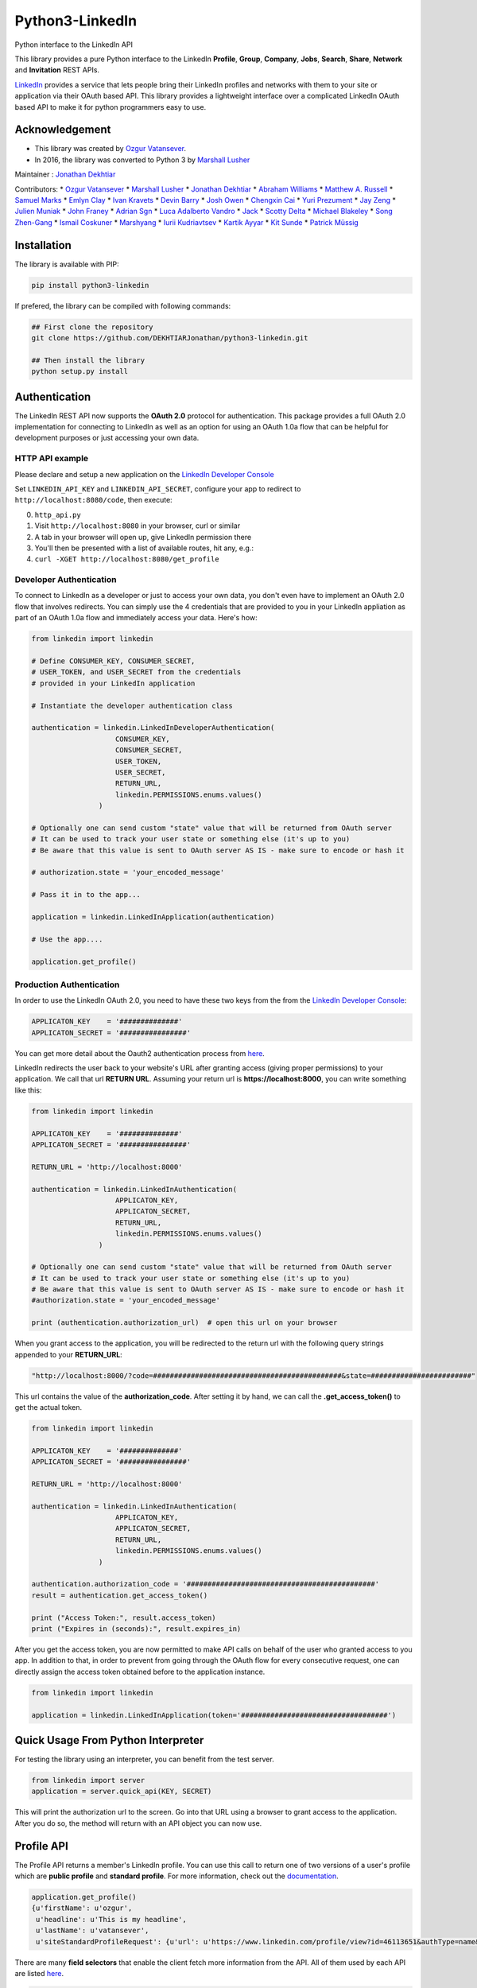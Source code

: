 Python3-LinkedIn
================

|LinkedIn| |Build Status|

Python interface to the LinkedIn API

This library provides a pure Python interface to the LinkedIn
**Profile**, **Group**, **Company**, **Jobs**, **Search**, **Share**,
**Network** and **Invitation** REST APIs.

`LinkedIn <https://developer.linkedin.com>`__ provides a service that
lets people bring their LinkedIn profiles and networks with them to your
site or application via their OAuth based API. This library provides a
lightweight interface over a complicated LinkedIn OAuth based API to
make it for python programmers easy to use.

Acknowledgement
---------------

-  This library was created by `Ozgur
   Vatansever <https://github.com/ozgur>`__.
-  In 2016, the library was converted to Python 3 by `Marshall
   Lusher <https://github.com/marshalllusher>`__

Maintainer : `Jonathan Dekhtiar <https://github.com/DEKHTIARJonathan>`__

Contributors: \* `Ozgur Vatansever <https://github.com/ozgur>`__ \*
`Marshall Lusher <https://github.com/marshalllusher>`__ \* `Jonathan
Dekhtiar <https://github.com/DEKHTIARJonathan>`__ \* `Abraham
Williams <https://github.com/abraham>`__ \* `Matthew A.
Russell <https://github.com/ptwobrussell>`__ \* `Samuel
Marks <https://github.com/SamuelMarks>`__ \* `Emlyn
Clay <https://github.com/EmlynC>`__ \* `Ivan
Kravets <https://github.com/ivankravets>`__ \* `Devin
Barry <https://github.com/devinbarry>`__ \* `Josh
Owen <https://github.com/joshowen>`__ \* `Chengxin
Cai <https://github.com/iacxc>`__ \* `Yuri
Prezument <https://github.com/yprez>`__ \* `Jay
Zeng <https://github.com/jayzeng>`__ \* `Julien
Muniak <https://github.com/Darune>`__ \* `John
Franey <https://github.com/johnfraney>`__ \* `Adrian
Sgn <https://github.com/adrian-sgn>`__ \* `Luca Adalberto
Vandro <https://github.com/lucavandro>`__ \*
`Jack <https://github.com/mclate>`__ \* `Scotty
Delta <https://github.com/scottydelta>`__ \* `Michael
Blakeley <https://github.com/mblakele>`__ \* `Song
Zhen-Gang <https://github.com/lyroge>`__ \* `Ismail
Coskuner <https://github.com/ismix>`__ \*
`Marshyang <https://github.com/marshyang>`__ \* `Iurii
Kudriavtsev <https://github.com/ikudriavtsev>`__ \* `Kartik
Ayyar <https://github.com/ayyar>`__ \* `Kit
Sunde <https://github.com/kitsunde>`__ \* `Patrick
Müssig <https://github.com/b3nelof0n>`__

Installation
------------

The library is available with PIP:

.. code:: shell

    pip install python3-linkedin

If prefered, the library can be compiled with following commands:

.. code:: shell

    ## First clone the repository
    git clone https://github.com/DEKHTIARJonathan/python3-linkedin.git

    ## Then install the library
    python setup.py install

Authentication
--------------

The LinkedIn REST API now supports the **OAuth 2.0** protocol for
authentication. This package provides a full OAuth 2.0 implementation
for connecting to LinkedIn as well as an option for using an OAuth 1.0a
flow that can be helpful for development purposes or just accessing your
own data.

HTTP API example
~~~~~~~~~~~~~~~~

Please declare and setup a new application on the `LinkedIn Developer
Console <https://www.linkedin.com/developer/apps>`__

Set ``LINKEDIN_API_KEY`` and ``LINKEDIN_API_SECRET``, configure your app
to redirect to ``http://localhost:8080/code``, then execute:

0. ``http_api.py``
1. Visit ``http://localhost:8080`` in your browser, curl or similar
2. A tab in your browser will open up, give LinkedIn permission there
3. You'll then be presented with a list of available routes, hit any,
   e.g.:
4. ``curl -XGET http://localhost:8080/get_profile``

Developer Authentication
~~~~~~~~~~~~~~~~~~~~~~~~

To connect to LinkedIn as a developer or just to access your own data,
you don't even have to implement an OAuth 2.0 flow that involves
redirects. You can simply use the 4 credentials that are provided to you
in your LinkedIn appliation as part of an OAuth 1.0a flow and
immediately access your data. Here's how:

.. code:: python

    from linkedin import linkedin

    # Define CONSUMER_KEY, CONSUMER_SECRET,  
    # USER_TOKEN, and USER_SECRET from the credentials
    # provided in your LinkedIn application

    # Instantiate the developer authentication class

    authentication = linkedin.LinkedInDeveloperAuthentication(
                        CONSUMER_KEY,
                        CONSUMER_SECRET,
                        USER_TOKEN,
                        USER_SECRET,
                        RETURN_URL,
                        linkedin.PERMISSIONS.enums.values()
                    )

    # Optionally one can send custom "state" value that will be returned from OAuth server
    # It can be used to track your user state or something else (it's up to you)
    # Be aware that this value is sent to OAuth server AS IS - make sure to encode or hash it

    # authorization.state = 'your_encoded_message'

    # Pass it in to the app...

    application = linkedin.LinkedInApplication(authentication)

    # Use the app....

    application.get_profile()

Production Authentication
~~~~~~~~~~~~~~~~~~~~~~~~~

In order to use the LinkedIn OAuth 2.0, you need to have these two keys
from the from the `LinkedIn Developer
Console <https://www.linkedin.com/developer/apps>`__:

.. code:: python

    APPLICATON_KEY    = '##############'
    APPLICATON_SECRET = '################'

You can get more detail about the Oauth2 authentication process from
`here <https://developer.linkedin.com/docs/oauth2>`__.

LinkedIn redirects the user back to your website's URL after granting
access (giving proper permissions) to your application. We call that url
**RETURN URL**. Assuming your return url is **https://localhost:8000**,
you can write something like this:

.. code:: python

    from linkedin import linkedin

    APPLICATON_KEY    = '##############'
    APPLICATON_SECRET = '################'

    RETURN_URL = 'http://localhost:8000'

    authentication = linkedin.LinkedInAuthentication(
                        APPLICATON_KEY,
                        APPLICATON_SECRET,
                        RETURN_URL,
                        linkedin.PERMISSIONS.enums.values()
                    )

    # Optionally one can send custom "state" value that will be returned from OAuth server
    # It can be used to track your user state or something else (it's up to you)
    # Be aware that this value is sent to OAuth server AS IS - make sure to encode or hash it
    #authorization.state = 'your_encoded_message'

    print (authentication.authorization_url)  # open this url on your browser

When you grant access to the application, you will be redirected to the
return url with the following query strings appended to your
**RETURN\_URL**:

.. code:: python

    "http://localhost:8000/?code=#############################################&state=########################"

This url contains the value of the **authorization\_code**. After
setting it by hand, we can call the **.get\_access\_token()** to get the
actual token.

.. code:: python

    from linkedin import linkedin

    APPLICATON_KEY    = '##############'
    APPLICATON_SECRET = '################'

    RETURN_URL = 'http://localhost:8000'

    authentication = linkedin.LinkedInAuthentication(
                        APPLICATON_KEY,
                        APPLICATON_SECRET,
                        RETURN_URL,
                        linkedin.PERMISSIONS.enums.values()
                    )

    authentication.authorization_code = '#############################################'
    result = authentication.get_access_token()

    print ("Access Token:", result.access_token)
    print ("Expires in (seconds):", result.expires_in)

After you get the access token, you are now permitted to make API calls
on behalf of the user who granted access to you app. In addition to
that, in order to prevent from going through the OAuth flow for every
consecutive request, one can directly assign the access token obtained
before to the application instance.

.. code:: python

    from linkedin import linkedin

    application = linkedin.LinkedInApplication(token='###################################')

Quick Usage From Python Interpreter
-----------------------------------

For testing the library using an interpreter, you can benefit from the
test server.

.. code:: python

    from linkedin import server
    application = server.quick_api(KEY, SECRET)

This will print the authorization url to the screen. Go into that URL
using a browser to grant access to the application. After you do so, the
method will return with an API object you can now use.

Profile API
-----------

The Profile API returns a member's LinkedIn profile. You can use this
call to return one of two versions of a user's profile which are
**public profile** and **standard profile**. For more information, check
out the
`documentation <https://developers.linkedin.com/documents/profile-api>`__.

.. code:: python

    application.get_profile()
    {u'firstName': u'ozgur',
     u'headline': u'This is my headline',
     u'lastName': u'vatansever',
     u'siteStandardProfileRequest': {u'url': u'https://www.linkedin.com/profile/view?id=46113651&authType=name&authToken=Egbj&trk=api*a101945*s101945*'}}

There are many **field selectors** that enable the client fetch more
information from the API. All of them used by each API are listed
`here <https://developers.linkedin.com/documents/field-selectors>`__.

.. code:: python

    application.get_profile(selectors=['id', 'first-name', 'last-name', 'location', 'distance', 'num-connections', 'skills', 'educations'])
    {u'distance': 0,
     u'educations': {u'_total': 1,
      u'values': [{u'activities': u'This is my activity and society field',
        u'degree': u'graduate',
        u'endDate': {u'year': 2009},
        u'fieldOfStudy': u'computer science',
        u'id': 42611838,
        u'notes': u'This is my additional notes field',
        u'schoolName': u'\u0130stanbul Bilgi \xdcniversitesi',
        u'startDate': {u'year': 2004}}]},
     u'firstName': u'ozgur',
     u'id': u'COjFALsKDP',
     u'lastName': u'vatansever',
     u'location': {u'country': {u'code': u'tr'}, u'name': u'Istanbul, Turkey'},
     u'numConnections': 13}

Connections API
---------------

The Connections API returns a list of **1st degree** connections for a
user who has granted access to their account. For more information, you
check out its
`documentation <https://developers.linkedin.com/documents/connections-api>`__.

To fetch your connections, you simply call **.get\_connections()**
method with proper GET querystring:

.. code:: python

    application.get_connections()
    {u'_total': 13,
     u'values': [{u'apiStandardProfileRequest': {u'headers': {u'_total': 1,
         u'values': [{u'name': u'x-li-auth-token', u'value': u'name:16V1033'}]},
        u'url': u'https://api.linkedin.com/v1/people/lddvGtD5xk'},
       u'firstName': u'John',
       u'headline': u'Ruby',
       u'id': u'2323SDFSsfd34',
       u'industry': u'Computer Software',
       u'lastName': u'DOE',
       u'location': {u'country': {u'code': u'tr'}, u'name': u'Istanbul, Turkey'},
       u'siteStandardProfileRequest': {u'url': u'https://www.linkedin.com/profile/view?id=049430532&authType=name&authToken=16V8&trk=api*a101945*s101945*'}},
       ....

    application.get_connections(selectors=['headline', 'first-name', 'last-name'], params={'start':10, 'count':5})

Search API
----------

There are 3 types of Search APIs. One is the **People Search** API,
second one is the **Company Search** API and the last one is **Jobs
Search** API.

The People Search API returns information about people. It lets you
implement most of what shows up when you do a search for "People" in the
top right box on LinkedIn.com. You can get more information from
`here <https://developers.linkedin.com/documents/people-search-api>`__.

.. code:: python

    application.search_profile(selectors=[{'people': ['first-name', 'last-name']}], params={'keywords': 'apple microsoft'})
    # Search URL is https://api.linkedin.com/v1/people-search:(people:(first-name,last-name))?keywords=apple%20microsoft

    {u'people': {u'_count': 10,
      u'_start': 0,
      u'_total': 2,
      u'values': [
       {u'firstName': u'John', u'lastName': 'Doe'},
       {u'firstName': u'Jane', u'lastName': u'Doe'}
      ]}}

The Company Search API enables search across company pages. You can get
more information from
`here <https://developers.linkedin.com/documents/company-search>`__.

.. code:: python

    application.search_company(selectors=[{'companies': ['name', 'universal-name', 'website-url']}], params={'keywords': 'apple microsoft'})
    # Search URL is https://api.linkedin.com/v1/company-search:(companies:(name,universal-name,website-url))?keywords=apple%20microsoft

    {u'companies': {u'_count': 10,
      u'_start': 0,
      u'_total': 1064,
      u'values': [{u'name': u'Netflix',
        u'universalName': u'netflix',
        u'websiteUrl': u'httsp://netflix.com'},
       {u'name': u'Alliance Data',
        u'universalName': u'alliance-data',
        u'websiteUrl': u'www.alliancedata.com'},
       {u'name': u'GHA Technologies',
        u'universalName': u'gha-technologies',
        u'websiteUrl': u'www.gha-associates.com'},
       {u'name': u'Intelligent Decisions',
        u'universalName': u'intelligent-decisions',
        u'websiteUrl': u'https://www.intelligent.net'},
       {u'name': u'Mindfire Solutions',
        u'universalName': u'mindfire-solutions',
        u'websiteUrl': u'www.mindfiresolutions.com'},
       {u'name': u'Babel Media',
        u'universalName': u'babel-media',
        u'websiteUrl': u'https://www.babelmedia.com/'},
       {u'name': u'Milestone Technologies',
        u'universalName': u'milestone-technologies',
        u'websiteUrl': u'www.milestonepowered.com'},
       {u'name': u'Denali Advanced Integration',
        u'universalName': u'denali-advanced-integration',
        u'websiteUrl': u'www.denaliai.com'},
       {u'name': u'MicroAge',
        u'universalName': u'microage',
        u'websiteUrl': u'www.microage.com'},
       {u'name': u'TRUSTe',
        u'universalName': u'truste',
        u'websiteUrl': u'https://www.truste.com/'}]}}

The Job Search API enables search across LinkedIn's job postings. You
can get more information from
`here <https://developers.linkedin.com/documents/job-search-api>`__.

.. code:: python

    application.search_job(selectors=[{'jobs': ['id', 'customer-job-code', 'posting-date']}], params={'title': 'python', 'count': 2})
    {u'jobs': {u'_count': 2,
      u'_start': 0,
      u'_total': 206747,
      u'values': [{u'customerJobCode': u'0006YT23WQ',
        u'id': 5174636,
        u'postingDate': {u'day': 21, u'month': 3, u'year': 2013}},
       {u'customerJobCode': u'00023CCVC2',
        u'id': 5174634,
        u'postingDate': {u'day': 21, u'month': 3, u'year': 2013}}]}}

Group API
---------

The Groups API provides rich access to read and interact with LinkedIn’s
groups functionality. You can get more information from
`here <https://developers.linkedin.com/documents/groups-api>`__. By the
help of the interface, you can fetch group details, get your group
memberships as well as your posts for a specific group which you are a
member of.

.. code:: python

    application.get_group(41001)
    {u'id': u'41001', u'name': u'Object Oriented Programming'}

    application.get_memberships(params={'count': 20})
    {u'_total': 1,
     u'values': [{u'_key': u'25827',
       u'group': {u'id': u'25827', u'name': u'Python Community'},
       u'membershipState': {u'code': u'member'}}]}

    application.get_posts(41001)

    application.get_post_comments(
        %POST_ID%,
        selectors=[
            {"creator": ["first-name", "last-name"]},
            "creation-timestamp",
            "text"
        ],
        params={"start": 0, "count": 20}
    )

You can also submit a new post into a specific group.

.. code:: python

    title = 'Scala for the Impatient'
    summary = 'A new book has been published'
    submitted_url = 'https://horstmann.com/scala/'
    submitted_image_url = 'https://horstmann.com/scala/images/cover.png'
    description = 'It is a great book for the keen beginners. Check it out!'

    application.submit_group_post(41001, title, summary, submitted_url, submitted_image_url, description)

Company API
-----------

The Company API: \* Retrieves and displays one or more company profiles
based on the company ID or universal name. \* Returns basic company
profile data, such as name, website, and industry. \* Returns handles to
additional company content, such as RSS stream and Twitter feed.

You can query a company with either its **ID** or **Universal Name**.
For more information, you can check out the documentation
`here <https://developers.linkedin.com/documents/company-lookup-api-and-fields>`__.

.. code:: python

    application.get_companies(company_ids=[1035], universal_names=['apple'], selectors=['name'], params={'is-company-admin': 'true'})
    # 1035 is Microsoft
    # The URL is as follows: https://api.linkedin.com/v1/companies::(1035,universal-name=apple)?is-company-admin=true

    {u'_total': 2,
     u'values': [{u'_key': u'1035', u'name': u'Microsoft'},
      {u'_key': u'universal-name=apple', u'name': u'Apple'}]}

    # Get the latest updates about Microsoft
    application.get_company_updates(1035, params={'count': 2})
    {u'_count': 2,
     u'_start': 0,
     u'_total': 58,
     u'values': [{u'isCommentable': True,
       u'isLikable': True,
       u'isLiked': False,
       u'numLikes': 0,
       u'timestamp': 1363855486620,
       u'updateComments': {u'_total': 0},
       u'updateContent': {u'company': {u'id': 1035, u'name': u'Microsoft'},
        u'companyJobUpdate': {u'action': {u'code': u'created'},
         u'job': {u'company': {u'id': 1035, u'name': u'Microsoft'},
          u'description': u'Job Category: SalesLocation: Sacramento, CA, USJob ID: 812346-106756Division: Retail StoresStore...',
          u'id': 5173319,
          u'locationDescription': u'Sacramento, CA, US',
          u'position': {u'title': u'Store Manager, Specialty Store'},
          u'siteJobRequest': {u'url': u'https://www.linkedin.com/jobs?viewJob=&jobId=5173319'}}}},
       u'updateKey': u'UNIU-c1035-5720424522989961216-FOLLOW_CMPY',
       u'updateType': u'CMPY'},
      {u'isCommentable': True,
       u'isLikable': True,
       u'isLiked': False,
       u'numLikes': 0,
       u'timestamp': 1363855486617,
       u'updateComments': {u'_total': 0},
       u'updateContent': {u'company': {u'id': 1035, u'name': u'Microsoft'},
        u'companyJobUpdate': {u'action': {u'code': u'created'},
         u'job': {u'company': {u'id': 1035, u'name': u'Microsoft'},
          u'description': u'Job Category: Software Engineering: TestLocation: Redmond, WA, USJob ID: 794953-81760Division:...',
          u'id': 5173313,
          u'locationDescription': u'Redmond, WA, US',
          u'position': {u'title': u'Software Development Engineer in Test, Senior-IEB-MSCIS (794953)'},
          u'siteJobRequest': {u'url': u'https://www.linkedin.com/jobs?viewJob=&jobId=5173313'}}}},
       u'updateKey': u'UNIU-c1035-5720424522977378304-FOLLOW_CMPY',
       u'updateType': u'CMPY'}]}

You can follow or unfollow a specific company as well.

.. code:: python

    application.follow_company(1035)
    True

    application.unfollow_company(1035)
    True

Job API
-------

The Jobs APIs provide access to view jobs and job data. You can get more
information from its
`documentation <https://developers.linkedin.com/documents/job-lookup-api-and-fields>`__.

.. code:: python

    application.get_job(job_id=5174636)
    {u'active': True,
     u'company': {u'id': 2329, u'name': u'Schneider Electric'},
     u'descriptionSnippet': u"The Industrial Accounts Sales Manager is a quota carrying senior sales position principally responsible for generating new sales and growing company's share of wallet within the industrial business, contracting business and consulting engineering business. The primary objective is to build and establish strong and lasting relationships with technical teams and at executive level within specific in",
     u'id': 5174636,
     u'position': {u'title': u'Industrial Accounts Sales Manager'},
     u'postingTimestamp': 1363860033000}

You can also fetch you job bookmarks.

.. code:: python

    application.get_job_bookmarks()
    {u'_total': 0}

Share API
---------

Network updates serve as one of the core experiences on LinkedIn, giving
users the ability to share rich content to their professional network.
You can get more information from
`here <https://developers.linkedin.com/documents/share-api>`__.

::

    application.submit_share('Posting from the API using JSON', 'A title for your share', None, 'https://www.linkedin.com', 'https://d.pr/3OWS')
    {'updateKey': u'UNIU-8219502-5705061301949063168-SHARE'
     'updateURL': 'https://www.linkedin.com/updates?discuss=&amp;scope=8219502&amp;stype=M&amp;topic=5705061301949063168&amp;type=U&amp;a=aovi'}

Network API
-----------

The Get Network Updates API returns the users network updates, which is
the LinkedIn term for the user's feed. This call returns most of what
shows up in the middle column of the LinkedIn.com home page, either for
the member or the member's connections. You can get more information
from
`here <https://developers.linkedin.com/documents/get-network-updates-and-statistics-api>`__.

There are many network update types. You can look at them by importing
**NETWORK\_UPDATES** enumeration.

.. code:: python

    from linkedin.linkedin import NETWORK_UPDATES
    print NETWORK_UPDATES.enums
    {'APPLICATION': 'APPS',
     'CHANGED_PROFILE': 'PRFU',
     'COMPANY': 'CMPY',
     'CONNECTION': 'CONN',
     'EXTENDED_PROFILE': 'PRFX',
     'GROUP': 'JGRP',
     'JOB': 'JOBS',
     'PICTURE': 'PICT',
     'SHARED': 'SHAR',
     'VIRAL': 'VIRL'}

    update_types = (NETWORK_UPDATES.CONNECTION, NETWORK_UPDATES.PICTURE)
    application.get_network_updates(update_types)

    {u'_total': 1,
     u'values': [{u'isCommentable': True,
       u'isLikable': True,
       u'isLiked': False,
       u'numLikes': 0,
       u'timestamp': 1363470126509,
       u'updateComments': {u'_total': 0},
       u'updateContent': {u'person': {u'apiStandardProfileRequest': {u'headers': {u'_total': 1,
           u'values': [{u'name': u'x-li-auth-token', u'value': u'name:Egbj'}]},
          u'url': u'https://api.linkedin.com/v1/people/COjFALsKDP'},
         u'firstName': u'ozgur',
         u'headline': u'This is my headline',
         u'id': u'COjFALsKDP',
         u'lastName': u'vatansever',
         u'siteStandardProfileRequest': {u'url': u'https://www.linkedin.com/profile/view?id=46113651&authType=name&authToken=Egbj&trk=api*a101945*s101945*'}}},
       u'updateKey': u'UNIU-46113651-5718808205493026816-SHARE',
       u'updateType': u'SHAR'}]}

Invitation API
--------------

The Invitation API allows your users to invite people they find in your
application to their LinkedIn network. You can get more information from
`here <https://developers.linkedin.com/documents/invitation-api>`__.

.. code:: python

    from linkedin.models import LinkedInRecipient, LinkedInInvitation
    recipient = LinkedInRecipient(None, 'john.doe@python.org', 'John', 'Doe')
    print recipient.json
    {'person': {'_path': '/people/email=john.doe@python.org',
      'first-name': 'John',
      'last-name': 'Doe'}}

    invitation = LinkedInInvitation('Hello John', "What's up? Can I add you as a friend?", (recipient,), 'friend')
    print invitation.json
    {'body': "What's up? Can I add you as a friend?",
     'item-content': {'invitation-request': {'connect-type': 'friend'}},
     'recipients': {'values': [{'person': {'_path': '/people/email=john.doe@python.org',
         'first-name': 'John',
         'last-name': 'Doe'}}]},
     'subject': 'Hello John'}

    application.send_invitation(invitation)
    True

Throttle Limits
---------------

LinkedIn API keys are throttled by default. You should take a look at
the `Throttle Limits
Documentation <https://developer.linkedin.com/documents/throttle-limits>`__
to get more information about it.

.. |LinkedIn| image:: http://img4.hostingpics.net/pics/514667Capture.png
   :target: http://developer.linkedin.com
.. |Build Status| image:: https://travis-ci.org/DEKHTIARJonathan/python3-linkedin.svg?branch=master
   :target: https://travis-ci.org/DEKHTIARJonathan/python3-linkedin

